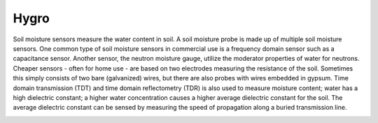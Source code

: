 =================
Hygro
=================

Soil moisture sensors measure the water content in soil. A soil moisture probe is made up of multiple soil moisture sensors. One common type of soil moisture sensors in commercial use is a frequency domain sensor such as a capacitance sensor. Another sensor, the neutron moisture gauge, utilize the moderator properties of water for neutrons. Cheaper sensors - often for home use - are based on two electrodes measuring the resistance of the soil. Sometimes this simply consists of two bare (galvanized) wires, but there are also probes with wires embedded in gypsum. Time domain transmission (TDT) and time domain reflectometry (TDR) is also used to measure moisture content; water has a high dielectric constant; a higher water concentration causes a higher average dielectric constant for the soil. The average dielectric constant can be sensed by measuring the speed of propagation along a buried transmission line.


.. image :: /_static/imgs/hygro.JPG

.. [Wiki]_  http://en.wikipedia.org/wiki/Soil_Moisture_Sensors